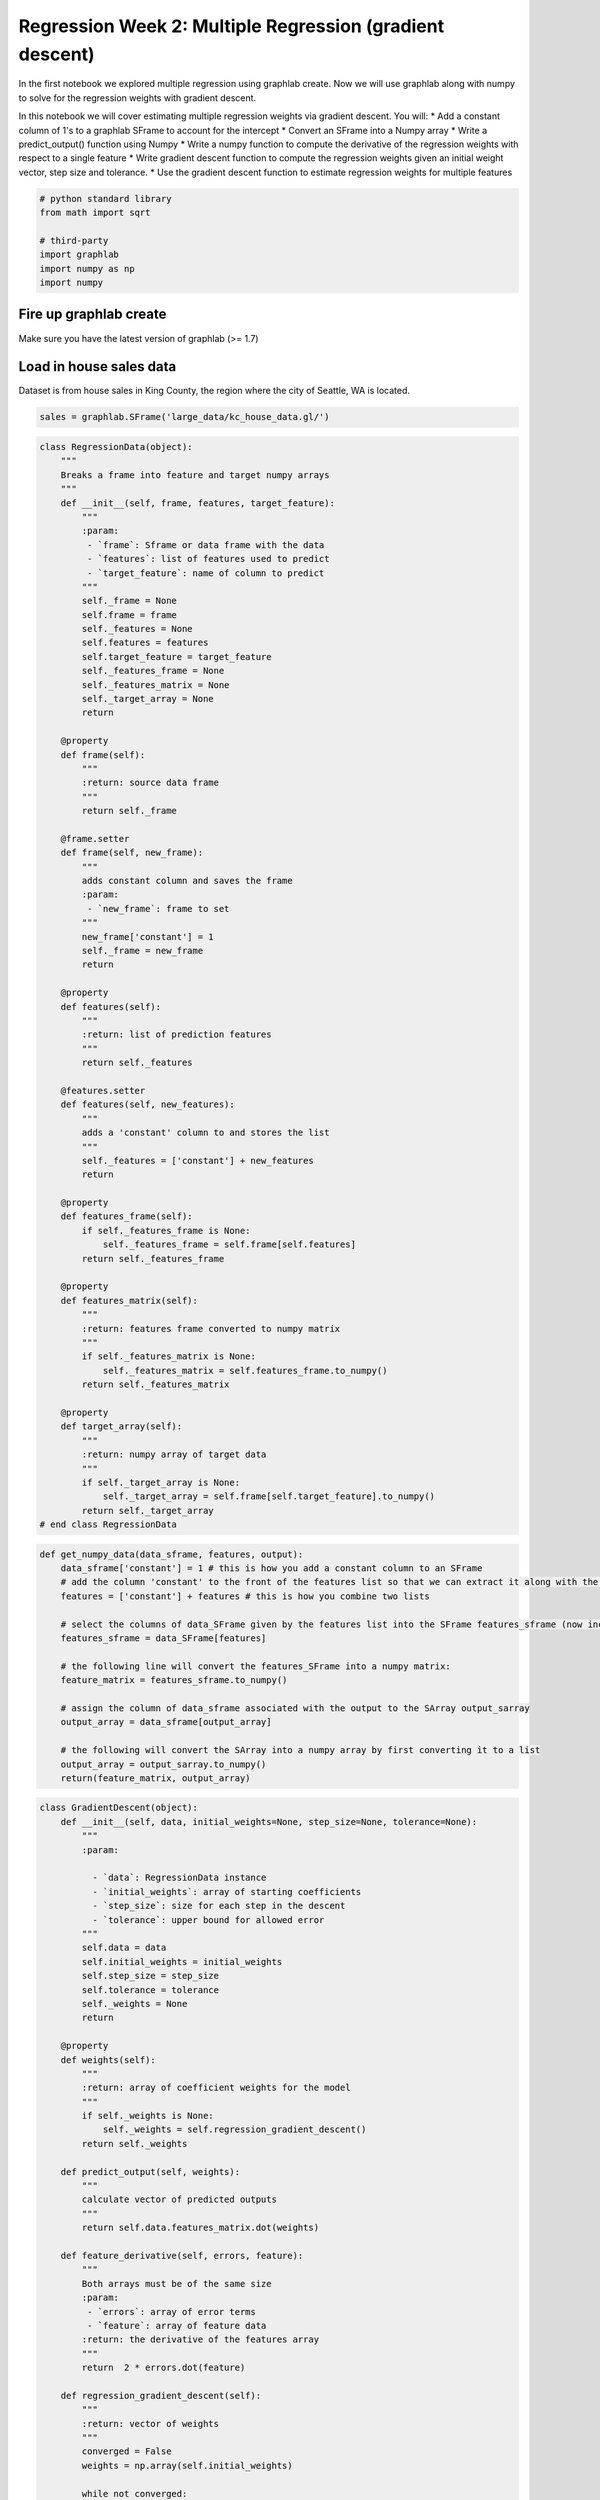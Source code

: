 
Regression Week 2: Multiple Regression (gradient descent)
=========================================================

In the first notebook we explored multiple regression using graphlab
create. Now we will use graphlab along with numpy to solve for the
regression weights with gradient descent.

In this notebook we will cover estimating multiple regression weights
via gradient descent. You will: \* Add a constant column of 1's to a
graphlab SFrame to account for the intercept \* Convert an SFrame into a
Numpy array \* Write a predict\_output() function using Numpy \* Write a
numpy function to compute the derivative of the regression weights with
respect to a single feature \* Write gradient descent function to
compute the regression weights given an initial weight vector, step size
and tolerance. \* Use the gradient descent function to estimate
regression weights for multiple features

.. code:: python

    # python standard library
    from math import sqrt
    
    # third-party
    import graphlab
    import numpy as np
    import numpy

Fire up graphlab create
-----------------------

Make sure you have the latest version of graphlab (>= 1.7)

Load in house sales data
------------------------

Dataset is from house sales in King County, the region where the city of
Seattle, WA is located.

.. code:: python

    sales = graphlab.SFrame('large_data/kc_house_data.gl/')

.. code:: python

    class RegressionData(object):
        """
        Breaks a frame into feature and target numpy arrays
        """
        def __init__(self, frame, features, target_feature):
            """
            :param:
             - `frame`: Sframe or data frame with the data
             - `features`: list of features used to predict
             - `target_feature`: name of column to predict
            """
            self._frame = None
            self.frame = frame
            self._features = None
            self.features = features
            self.target_feature = target_feature
            self._features_frame = None
            self._features_matrix = None
            self._target_array = None
            return
    
        @property
        def frame(self):
            """
            :return: source data frame
            """
            return self._frame
    
        @frame.setter
        def frame(self, new_frame):
            """
            adds constant column and saves the frame
            :param:
             - `new_frame`: frame to set
            """
            new_frame['constant'] = 1
            self._frame = new_frame
            return
    
        @property
        def features(self):
            """
            :return: list of prediction features
            """
            return self._features
    
        @features.setter
        def features(self, new_features):
            """
            adds a 'constant' column to and stores the list
            """
            self._features = ['constant'] + new_features
            return
    
        @property
        def features_frame(self):
            if self._features_frame is None:
                self._features_frame = self.frame[self.features]
            return self._features_frame
    
        @property
        def features_matrix(self):
            """
            :return: features frame converted to numpy matrix
            """
            if self._features_matrix is None:
                self._features_matrix = self.features_frame.to_numpy()
            return self._features_matrix
    
        @property
        def target_array(self):
            """
            :return: numpy array of target data
            """
            if self._target_array is None:
                self._target_array = self.frame[self.target_feature].to_numpy()
            return self._target_array
    # end class RegressionData

.. code:: python

    def get_numpy_data(data_sframe, features, output):
        data_sframe['constant'] = 1 # this is how you add a constant column to an SFrame
        # add the column 'constant' to the front of the features list so that we can extract it along with the others:
        features = ['constant'] + features # this is how you combine two lists
        
        # select the columns of data_SFrame given by the features list into the SFrame features_sframe (now including constant):
        features_sframe = data_SFrame[features]
        
        # the following line will convert the features_SFrame into a numpy matrix:
        feature_matrix = features_sframe.to_numpy()
        
        # assign the column of data_sframe associated with the output to the SArray output_sarray
        output_array = data_sframe[output_array]
        
        # the following will convert the SArray into a numpy array by first converting it to a list
        output_array = output_sarray.to_numpy()
        return(feature_matrix, output_array)

.. code:: python

    class GradientDescent(object):
        def __init__(self, data, initial_weights=None, step_size=None, tolerance=None):
            """
            :param:
            
              - `data`: RegressionData instance
              - `initial_weights`: array of starting coefficients
              - `step_size`: size for each step in the descent
              - `tolerance`: upper bound for allowed error
            """
            self.data = data
            self.initial_weights = initial_weights
            self.step_size = step_size
            self.tolerance = tolerance
            self._weights = None
            return
        
        @property
        def weights(self):
            """
            :return: array of coefficient weights for the model
            """
            if self._weights is None:
                self._weights = self.regression_gradient_descent()
            return self._weights
    
        def predict_output(self, weights):
            """
            calculate vector of predicted outputs
            """
            return self.data.features_matrix.dot(weights)
    
        def feature_derivative(self, errors, feature):
            """
            Both arrays must be of the same size
            :param:
             - `errors`: array of error terms
             - `feature`: array of feature data 
            :return: the derivative of the features array
            """
            return  2 * errors.dot(feature)
    
        def regression_gradient_descent(self):
            """
            :return: vector of weights
            """
            converged = False 
            weights = np.array(self.initial_weights)
    
            while not converged:
                # compute the predictions based on feature_matrix and weights using your predict_output() function
                predictions = self.predict_output(weights)
                
                # compute the errors as predictions - output
                errors = predictions - self.data.target_array
    
                # initialize the gradient sum of squares                                                    
                gradient_sum_squares = 0
    
                # while we haven't reached the tolerance yet, update each feature's weight
                for i in range(len(weights)): # loop over each weight
                    # Recall that feature_matrix[:, i] is the feature column associated with weights[i]
                    # compute the derivative for weight[i]:
                    derivative = self.feature_derivative(errors, self.data.features_matrix[:, i])
    
                    # add the squared value of the derivative to the gradient sum of squares (for assessing convergence)
                    gradient_sum_squares += derivative**2
    
                    # subtract the step size times the derivative from the current weight
                    weights[i] -= self.step_size * derivative
    
                    # compute the square-root of the gradient sum of squares to get the gradient magnitude:
                    gradient_magnitude = sqrt(gradient_sum_squares)
                if gradient_magnitude < self.tolerance:
                    converged = True
            return(weights)

If we want to do any "feature engineering" like creating new features or
adjusting existing ones we should do this directly using the SFrames as
seen in the other Week 2 notebook. For this notebook, however, we will
work with the existing features.

Convert to Numpy Array
----------------------

Although SFrames offer a number of benefits to users (especially when
using Big Data and built-in graphlab functions) in order to understand
the details of the implementation of algorithms it's important to work
with a library that allows for direct (and optimized) matrix operations.
Numpy is a Python solution to work with matrices (or any
multi-dimensional "array").

Recall that the predicted value given the weights and the features is
just the dot product between the feature and weight vector. Similarly,
if we put all of the features row-by-row in a matrix then the predicted
value for *all* the observations can be computed by right multiplying
the "feature matrix" by the "weight vector".

First we need to take the SFrame of our data and convert it into a 2D
numpy array (also called a matrix). To do this we use graphlab's built
in .to\_dataframe() which converts the SFrame into a Pandas (another
python library) dataframe. We can then use Panda's .as\_matrix() to
convert the dataframe into a numpy matrix.

Now we will write a function that will accept an SFrame, a list of
feature names (e.g. ['sqft\_living', 'bedrooms']) and a target feature
e.g. ('price') and will return two things:

-  A numpy matrix whose columns are the desired features plus a constant
   column (this is how we create an 'intercept')
-  A numpy array containing the values of the output

With this in mind, complete the following function (where there's an
empty line you should write a line of code that does what the comment
above indicates)

**Please note you will need GraphLab Create version at least 1.7.1 in
order for .to\_numpy() to work!**

.. code:: python

    def sframe_to_numpy(data_sframe, features, target_feature):
        """
        :param:
    
         - `data_sframe`: Sframe of data to fit
         - `features`: list of column names in the data to use
         - `target_feature`: column you are trying to predict
    
        :return: (numpy matrix of feature data, numpy array of target data)
        """
        # this is how you add a constant column to an SFrame
        data_sframe['constant'] = 1
        
        # add the column 'constant' to the front of the features list so that we can extract it along with the others:
        # this is how you prepend an item to the list
        features = ['constant'] + features 
        
        # select the columns of data_SFrame given by the features list into the SFrame features_sframe (now including constant):
        features_sframe = data_sframe[features]
        
        # the following line will convert the features_SFrame into a numpy matrix:
        feature_matrix = features_sframe.to_numpy()
        
        # assign the column of data_sframe associated with the output to the SArray output_sarray
        output_sarray = data_sframe[target_feature]
        
        # the following will convert the SArray into a numpy array by first converting it to a list
        output_array = output_sarray.to_numpy()
        return(feature_matrix, output_array)

For testing let's use the 'sqft\_living' feature and a constant as our
features and price as our output:

.. code:: python

    expected_row = [1., sales['sqft_living'][0]]
    expected_price = sales['price'][0]

.. code:: python

    # the [] around 'sqft_living' makes it a list
    example_data = RegressionData(frame=sales, features=['sqft_living'],
                             target_feature='price')
    example_features, example_output = sframe_to_numpy(sales, ["sqft_living"],
                                                       'price')
    
    print example_features[0,:] # this accesses the first row of the data the ':' indicates 'all columns'
    print example_output[0] # and the corresponding output
    assert example_data.target_array[0] == example_output[0]


.. parsed-literal::

    [  1.00000000e+00   1.18000000e+03]
    221900.0


Predicting output given regression weights
------------------------------------------

Suppose we had the weights [1.0, 1.0] and the features [1.0, 1180.0] and
we wanted to compute the predicted output 1.0\*1.0 + 1.0\*1180.0 =
1181.0 this is the dot product between these two arrays. If they're
numpy arrayws we can use np.dot() to compute this:

.. code:: python

    my_weights = np.array([1., 1.]) # the example weights
    my_features = example_features[0,] # we'll use the first data point
    predicted_value = np.dot(my_features, my_weights)
    print predicted_value


.. parsed-literal::

    1181.0


.. code:: python

    example_model = GradientDescent(example_data)
    example_model.predict_output(my_weights)[0]




.. parsed-literal::

    1181.0



.. code:: python

    print(my_weights.dot(my_features))
    print(my_features.dot(my_weights))


.. parsed-literal::

    1181.0
    1181.0


np.dot() also works when dealing with a matrix and a vector. Recall that
the predictions from all the observations is just the RIGHT (as in
weights on the right) dot product between the features *matrix* and the
weights *vector*. With this in mind finish the following
``predict_output`` function to compute the predictions for an entire
matrix of features given the matrix and the weights:

.. code:: python

    def predict_output(feature_matrix, weights):
        # assume feature_matrix is a numpy matrix containing the features as columns and weights is a corresponding numpy array
        # create the predictions vector by using np.dot()
        return feature_matrix.dot(weights)

If you want to test your code run the following cell:

.. code:: python

    test_predictions = predict_output(example_features, my_weights)
    gd_test_predictions = example_model.predict_output(my_weights)
    assert test_predictions[0] == 1181.0
    assert test_predictions[1] == 2571.0
    
    assert gd_test_predictions[0] == 1181.0
    assert gd_test_predictions[1] == 2571
    
    print test_predictions[1] # should be 2571.0
    print test_predictions[0] # should be 1181.0


.. parsed-literal::

    2571.0
    1181.0


Computing the Derivative
------------------------

We are now going to move to computing the derivative of the regression
cost function. Recall that the cost function is the sum over the data
points of the squared difference between an observed output and a
predicted output (RSS?).

Since the derivative of a sum is the sum of the derivatives we can
compute the derivative for a single data point and then sum over data
points. We can write the squared difference between the observed output
and predicted output for a single point as follows:

(w[0]\*[CONSTANT] + w[1]\*[feature\_1] + ... + w[i] \*[feature\_i] + ...
+ w[1]\*[feature\_k] - output)^2

Where we have k features and a constant. So the derivative with respect
to weight w[i] by the chain rule is:

2\*(w[0]\*[CONSTANT] + w[1]\*[feature\_1] + ... + w[i] \*[feature\_i] +
... + w[1]\*[feature\_k] - output)\* [feature\_i]

The term inside the paranethesis is just the error (difference between
prediction and output). So we can re-write this as:

2\*error\*[feature\_i]

That is, the derivative for the weight for feature i is the sum (over
data points) of 2 times the product of the error and the feature itself.
In the case of the constant then this is just twice the sum of the
errors!

Recall that twice the sum of the product of two vectors is just twice
the dot product of the two vectors. Therefore the derivative for the
weight for feature\_i is just two times the dot product between the
values of feature\_i and the current errors.

With this in mind complete the following derivative function which
computes the derivative of the weight given the value of the feature
(over all data points) and the errors (over all data points).

.. code:: python

    def feature_derivative(errors, feature):
        # Assume that errors and feature are both numpy arrays of the same length (number of data points)
        # compute twice the dot product of these vectors as 'derivative' and return the value
        derivative = 2 * errors.dot(feature)
        return(derivative)

To test your feature derivative run the following:

.. code:: python

    
    my_weights = np.array([0., 0.]) # this makes all the predictions 0
    
    gd_predictions = example_model.predict_output(my_weights)
    test_predictions = predict_output(example_features, my_weights)
    
    # just like SFrames 2 numpy arrays can be elementwise subtracted with '-': 
    errors = test_predictions - example_output # prediction errors in this case is just the -example_output
    gd_errors = gd_predictions - example_data.target_array
    
    feature = example_features[:,0] # let's compute the derivative with respect to 'constant', the ":" indicates "all rows"
    gd_feature = example_data.features_matrix[:, 0]
    
    derivative = feature_derivative(errors, feature)
    gd_derivative = example_model.feature_derivative(gd_errors, gd_feature)
    print derivative
    print(gd_derivative)
    print( -(example_output * 2).sum())
    assert derivative == gd_derivative



.. parsed-literal::

    -23345850022.0
    -23345850022.0
    -23345850022.0


Gradient Descent
----------------

Now we will write a function that performs a gradient descent. The basic
premise is simple. Given a starting point we update the current weights
by moving in the negative gradient direction. Recall that the gradient
is the direction of *increase* and therefore the negative gradient is
the direction of *decrease* and we're trying to *minimize* a cost
function.

The amount by which we move in the negative gradient *direction* is
called the 'step size'. We stop when we are 'sufficiently close' to the
optimum. We define this by requiring that the magnitude (length) of the
gradient vector to be smaller than a fixed 'tolerance'.

With this in mind, complete the following gradient descent function
below using your derivative function above. For each step in the
gradient descent we update the weight for each feature befofe computing
our stopping criteria

.. code:: python

    def regression_gradient_descent(feature_matrix, target_data, initial_weights, step_size, tolerance):
        """
        :param:
         - `feature_matrix`: matrix of feature-data
         - `target_data`: array of real target values
         - `initial_weights`: array of weights for the regression
         - `step_size`: how much to increment on each iteration
         - `tolerance`: upper bound for allowed error
        :return: vector of weights
        """
        converged = False 
        weights = np.array(initial_weights) # make sure it's a numpy array
    
        while not converged:
            # compute the predictions based on feature_matrix and weights using your predict_output() function
            predictions = predict_output(feature_matrix, weights)
    
            # compute the errors as predictions - output
            errors = predictions - target_data
    
            # initialize the gradient sum of squares                                                    
            gradient_sum_squares = 0 #
    
            # while we haven't reached the tolerance yet, update each feature's weight
            for i in range(len(weights)): # loop over each weight
                # Recall that feature_matrix[:, i] is the feature column associated with weights[i]
                # compute the derivative for weight[i]:
                derivative = feature_derivative(errors, feature_matrix[:, i])
    
                # add the squared value of the derivative to the gradient sum of squares (for assessing convergence)
                gradient_sum_squares += derivative**2
    
                # subtract the step size times the derivative from the current weight
                weights[i] -= step_size * derivative
    
            # compute the square-root of the gradient sum of squares to get the gradient magnitude:
            gradient_magnitude = sqrt(gradient_sum_squares)
            if gradient_magnitude < tolerance:
                converged = True
        return(weights)

A few things to note before we run the gradient descent. Since the
gradient is a sum over all the data points and involves a product of an
error and a feature the gradient itself will be very large since the
features are large (squarefeet) and the output is large (prices). So
while you might expect "tolerance" to be small, small is only relative
to the size of the features.

For similar reasons the step size will be much smaller than you might
expect but this is because the gradient has such large values.

Running the Gradient Descent as Simple Regression
-------------------------------------------------

First let's split the data into training and test data.

.. code:: python

    train_data, test_data = sales.random_split(.8,seed=0)

Although the gradient descent is designed for multiple regression since
the constant is now a feature we can use the gradient descent function
to estimat the parameters in the simple regression on squarefeet. The
folowing cell sets up the feature\_matrix, output, initial weights and
step size for the first model:

.. code:: python

    # let's test out the gradient descent
    simple_features = ['sqft_living']
    my_output = 'price'
    initial_weights = np.array([-47000., 1.])
    step_size = 7e-12
    tolerance = 2.5e7
    
    og_1_features, og_1_output = sframe_to_numpy(train_data, simple_features, my_output)
    
    model_1_data = RegressionData(train_data, simple_features, my_output)
    model_1 = GradientDescent(data=model_1_data,
                              initial_weights=initial_weights,
                              step_size=step_size,
                              tolerance = tolerance)


Next run your gradient descent with the above parameters.

.. code:: python

    og_weights = regression_gradient_descent(og_1_features, og_1_output,
                                             initial_weights, step_size, tolerance)
    print(model_1.weights)
    print(og_weights)
    for index, weight in enumerate(model_1.weights):
        assert og_weights[index] == weight,\
            "OG: {0} GD: {1}".format(og_weights[index],
                                     weight)


.. parsed-literal::

    [-46999.88716555    281.91211912]
    [-46999.88716555    281.91211912]


.. code:: python

    week_1 = np.array([-43579.0852515, 280.622770886])
    print(model_1.weights - week_1)
    print(og_weights - week_1)


.. parsed-literal::

    [ -3.42080191e+03   1.28934823e+00]
    [ -3.42080191e+03   1.28934823e+00]


How do your weights compare to those achieved in week 1 (don't expect
them to be exactly the same)?

The intercept differs by 340 dollars while the interect differs by 1.28.

**Quiz Question: What is the value of the weight for sqft\_living -- the
second element of ‘simple\_weights’ (rounded to 1 decimal place)?**

.. code:: python

    print('weight for "sqft_living": {0:.1f}'.format(model_1.weights[1]))
    print("OG: {0:.1f}".format(og_weights[1]))


.. parsed-literal::

    weight for "sqft_living": 281.9
    OG: 281.9


Use your newly estimated weights and your predict\_output() function to
compute the predictions on all the TEST data (you will need to create a
numpy array of the test feature\_matrix and test output first:

.. code:: python

    model_1_test_data = RegressionData(test_data, simple_features, my_output)
    og_test_features, og_test_output = sframe_to_numpy(test_data, simple_features, my_output)

Now compute your predictions using test\_simple\_feature\_matrix and
your weights from above.

.. code:: python

    model_1_test = GradientDescent(model_1_test_data)
    model_1_predictions = model_1_test.predict_output(model_1.weights)
    og_model_1_predictions = predict_output(og_test_features, og_weights)
                                                                                                                         

**Quiz Question: What is the predicted price for the 1st house in the
TEST data set for model 1 (round to nearest dollar)?**

.. code:: python

    predict_model_1_house_1 = model_1_predictions[0]
    print("Predicted price for the first house: $ {0:.0f}".format(predict_model_1_house_1))
    print("OG: {0:.0f}".format(og_model_1_predictions[0]))
    assert predict_model_1_house_1 == og_model_1_predictions[0]


.. parsed-literal::

    Predicted price for the first house: $ 356134
    OG: 356134


Now that you have the predictions on test data, compute the RSS on the
test data set. Save this value for comparison later. Recall that RSS is
the sum of the squared errors (difference between prediction and
output).

.. code:: python

    def residual_sum_of_squares(target, predictions):
        residuals = target - predictions
        return (residuals**2).sum()

.. code:: python

    og_rss = residual_sum_of_squares(og_test_output, og_model_1_predictions)
    rss = residual_sum_of_squares(model_1_test_data.target_array, model_1_predictions)
    assert og_rss == rss

Running a multiple regression
-----------------------------

Now we will use more than one actual feature. Use the following code to
produce the weights for a second model with the following parameters:

.. code:: python

    model_features = ['sqft_living', 'sqft_living15'] # sqft_living15 is the average squarefeet for the nearest 15 neighbors. 
    my_output = 'price'
    (feature_matrix, model_2_target) = sframe_to_numpy(train_data, model_features, my_output)
    initial_weights = np.array([-100000., 1., 1.])
    step_size = 4e-12
    tolerance = 1e9

Use the above parameters to estimate the model weights. Record these
values for your quiz.

.. code:: python

    multiple_weights = regression_gradient_descent(feature_matrix,
                                                   model_2_target,
                                                   initial_weights,
                                                   step_size,
                                                   tolerance)

Use your newly estimated weights and the predict\_output function to
compute the predictions on the TEST data. Don't forget to create a numpy
array for these features from the test set first!

.. code:: python

    test_features_2, test_target_2 = sframe_to_numpy(test_data, model_features, my_output)
    model_2_predictions = predict_output(test_features_2, multiple_weights)

**Quiz Question: What is the predicted price for the 1st house in the
TEST data set for model 2 (round to nearest dollar)?**

\*\* according to the quiz it is not $ 366651 \*\*

.. code:: python

    predict_model_2_house_1 = model_2_predictions[0]
    print("Predicted price for the first house: $ {0:.0f}".format(predict_model_2_house_1))


.. parsed-literal::

    Predicted price for the first house: $ 366651


What is the actual price for the 1st house in the test data set?

.. code:: python

    actual_test_price_house_1 = test_data['price'][0]
    print("Actual price for the first house in the test data: $ {0:.0f}".format(actual_test_price_house_1))


.. parsed-literal::

    Actual price for the first house in the test data: $ 310000


**Quiz Question: Which estimate was closer to the true price for the 1st
house on the Test data set, model 1 or model 2?**

.. code:: python

    model_1_error = predict_model_1_house_1 - actual_test_price_house_1
    model_2_error = predict_model_2_house_1 - actual_test_price_house_1
    print('Model 1 Error: {0:.0f}'.format(model_1_error))
    print('Model 2 Error: {0:.0f}'.format(model_2_error))
    
                                                                                                                         


.. parsed-literal::

    Model 1 Error: 46134
    Model 2 Error: 56651


Model 1 was closer to the true price for house 1.

Now use your predictions and the output to compute the RSS for model 2
on TEST data.

.. code:: python

    model_2_rss = residual_sum_of_squares(test_target_2, model_2_predictions)
    print(model_2_rss)


.. parsed-literal::

    2.70263446465e+14


**Quiz Question: Which model (1 or 2) has lowest RSS on all of the TEST
data? **

.. code:: python

    print("model 1 RSS: {0:.2f}".format(model_1_rss))
    print("model 2 RSS: {0:.2f}".format(model_2_rss))
    print("model 1 has a higher RSS by {0:.2f}".format(model_1_rss - model_2_rss))
    assert model_2_rss < model_1_rss


.. parsed-literal::

    model 1 RSS: 275400047593155.94
    model 2 RSS: 270263446465244.06
    model 1 has a higher RSS by 5136601127911.88

